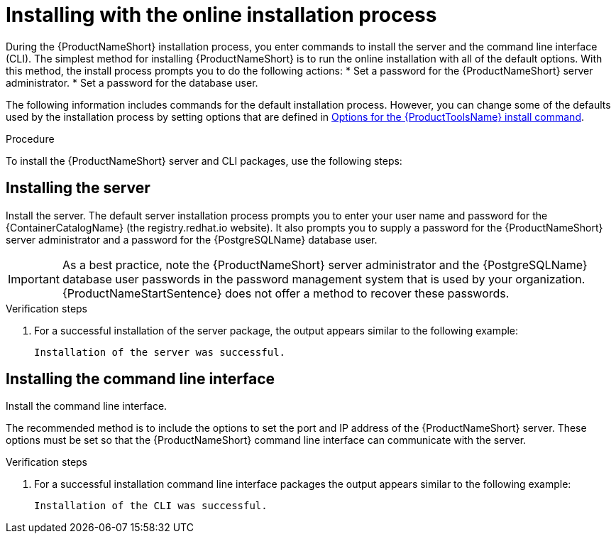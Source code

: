 // Module included in the following assemblies:
// assembly-installing-scripted-online-inst.adoc

[id="proc-installing-scripted-online-inst_{context}"]

= Installing with the online installation process

During the {ProductNameShort} installation process, you enter commands to install the server and the command line interface (CLI). The simplest method for installing {ProductNameShort} is to run the online installation with all of the default options. With this method, the install process prompts you to do the following actions:
ifdef::discovery_install_guide[]

* Enter your user name and password for the {ContainerCatalogName}.
endif::discovery_install_guide[]
* Set a password for the {ProductNameShort} server administrator.
* Set a password for the database user.


The following information includes commands for the default installation process. However, you can change some of the defaults used by the installation process by setting options that are defined in xref:ref-tools-install-options-inst_assembly-installing-scripted-online-inst-ctxt[Options for the {ProductToolsName} install command].

// .Prerequisites

// * Download the {ProductNameShort} installer. For more information, see (...link to download inst topic...).

.Procedure

To install the {ProductNameShort} server and CLI packages, use the following steps:

== Installing the server

Install the server. The default server installation process prompts you to enter your user name and password for the {ContainerCatalogName} (the registry.redhat.io website). It also prompts you to supply a password for the {ProductNameShort} server administrator and a password for the {PostgreSQLName} database user.
[IMPORTANT]
====
As a best practice, note the {ProductNameShort} server administrator and the {PostgreSQLName} database user passwords in the password management system that is used by your organization. {ProductNameStartSentence} does not offer a method to recover these passwords.
====

ifdef::discovery_install_guide[]
. Install the server by entering the following command:
+
[source,options="nowrap",subs="attributes,+quotes"]
----
# dsc-tools server install
----

. At the prompt, enter your user name for the {ContainerCatalogName}, also known as the registry.redhat.io image registry website.

. At the prompt, enter your password for the {ContainerCatalogName}.

. At the prompt, set a password for the {ProductNameShort} server administrator.

. At the prompt, set a password for the {PostgreSQLName} database user.
endif::discovery_install_guide[]

ifdef::qpc_install_guide[]
. Install the server by entering the following command:
+
[source,options="nowrap",subs="+quotes"]
----
# qpc-tools server install
----

. At the prompt, set a password for the {ProductNameShort} server administrator.

. At the prompt, set a password for the {PostgreSQLName} database user.
endif::qpc_install_guide[]

.Verification steps

. For a successful installation of the server package, the output appears similar to the following example:
+
----
Installation of the server was successful.
----

== Installing the command line interface

Install the command line interface.

The recommended method is to include the options to set the port and IP address of the {ProductNameShort} server. These options must be set so that the {ProductNameShort} command line interface can communicate with the server.

ifdef::discovery_install_guide[]
. Install the command line interface by entering the following command, where `server_port` is the port that the {ProductNameShort} server is using for communication and `_server_host_` is the IP address of the server:
+
[source,options="nowrap",subs="+quotes"]
----
# dsc-tools cli install --server-port=_server_port_ --server-host=_server_host_
----
endif::discovery_install_guide[]

ifdef::qpc_install_guide[]
. Install the command line interface by entering the following command, where `server_port` is the port that the {ProductNameShort} server is using for HTTPS communication and `_server_host_` is the IP address of the server:
+
[source,options="nowrap",subs="+quotes"]
----
# qpc-tools cli install --server-port=_server_port_ --server-host=_server_host_
----
endif::qpc_install_guide[]

.Verification steps

. For a successful installation command line interface packages the output appears similar to the following example:
+
----
Installation of the CLI was successful.
----

// .Additional resources
// * A bulleted list of links to other material closely related to the contents of the procedure module.
// * Currently, modules cannot include xrefs, so you cannot include links to other content in your collection. If you need to link to another assembly, add the xref to the assembly that includes this module.

// Topics from AsciiDoc conversion that were used as source for this topic:
// ....
